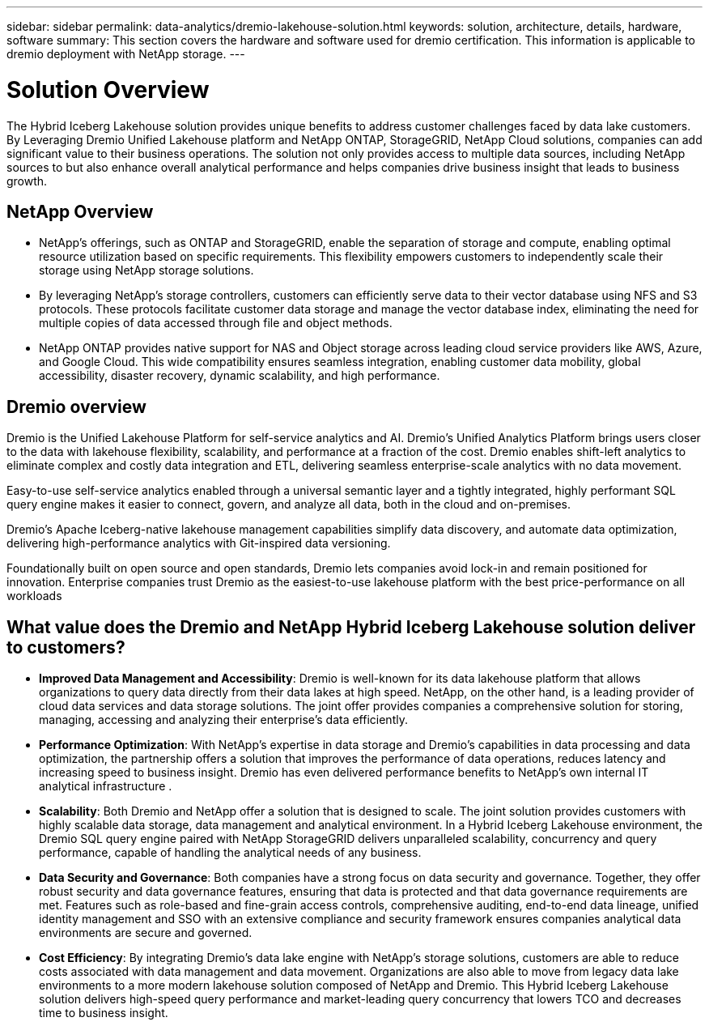 ---
sidebar: sidebar
permalink: data-analytics/dremio-lakehouse-solution.html
keywords: solution, architecture, details, hardware, software
summary: This section covers the hardware and software used for dremio certification. This information is applicable to dremio deployment with NetApp storage.
---

= Solution Overview
:hardbreaks:
:nofooter:
:icons: font
:linkattrs:
:imagesdir: ../media/

//
// This file was created with NDAC Version 2.0 (August 17, 2020)
//
// 2021-11-15 09:15:45.920602
//

[.lead]
The Hybrid Iceberg Lakehouse solution provides unique benefits to address customer challenges faced by data lake customers. By Leveraging  Dremio Unified Lakehouse platform and NetApp ONTAP, StorageGRID, NetApp Cloud solutions, companies can add significant value to their business operations. The solution not only provides access to multiple data sources, including NetApp sources to but also enhance overall analytical performance and helps companies drive business insight that leads to business growth. 

== NetApp Overview
•	NetApp's offerings, such as ONTAP and StorageGRID, enable the separation of storage and compute, enabling optimal resource utilization based on specific requirements. This flexibility empowers customers to independently scale their storage using NetApp storage solutions.
•	By leveraging NetApp's storage controllers, customers can efficiently serve data to their vector database using NFS and S3 protocols. These protocols facilitate customer data storage and manage the vector database index, eliminating the need for multiple copies of data accessed through file and object methods.
•	NetApp ONTAP provides native support for NAS and Object storage across leading cloud service providers like AWS, Azure, and Google Cloud. This wide compatibility ensures seamless integration, enabling customer data mobility, global accessibility, disaster recovery, dynamic scalability, and high performance.

== Dremio overview
Dremio is the Unified Lakehouse Platform for self-service analytics and AI. Dremio’s Unified Analytics Platform brings users closer to the data with lakehouse flexibility, scalability, and performance at a fraction of the cost. Dremio enables shift-left analytics to eliminate complex and costly data integration and ETL, delivering seamless enterprise-scale analytics with no data movement.  

Easy-to-use self-service analytics enabled through a universal semantic layer and a tightly integrated, highly performant SQL query engine makes it easier to connect, govern, and analyze all data, both in the cloud and on-premises. 

Dremio’s Apache Iceberg-native lakehouse management capabilities simplify data discovery, and automate data optimization, delivering high-performance analytics with Git-inspired data versioning.  

Foundationally built on open source and open standards, Dremio lets companies avoid lock-in and remain positioned for innovation. Enterprise companies trust Dremio as the easiest-to-use lakehouse platform with the best price-performance on all workloads


== What value does the Dremio and NetApp Hybrid Iceberg Lakehouse solution deliver to customers?

-	*Improved Data Management and Accessibility*: Dremio is well-known for its data lakehouse platform that allows organizations to query data directly from their data lakes at high speed. NetApp, on the other hand, is a leading provider of cloud data services and data storage solutions. The joint offer   provides companies a comprehensive solution for storing, managing, accessing  and analyzing  their enterprise’s data efficiently.

-	*Performance Optimization*: With NetApp's expertise in data storage and Dremio's capabilities in data processing and data optimization, the partnership offers a solution that improves the performance of data operations, reduces latency and increasing speed to business insight. Dremio has even delivered performance benefits to NetApp’s own internal IT analytical infrastructure .

-	*Scalability*: Both Dremio and NetApp offer a solution that is designed to scale. The joint solution provides customers with highly scalable data storage, data management and analytical environment. In a Hybrid Iceberg Lakehouse environment, the Dremio SQL query engine paired with NetApp StorageGRID delivers unparalleled scalability, concurrency and query performance, capable of handling the analytical needs of any business. 

-	*Data Security and Governance*: Both companies have a strong focus on data security and governance. Together, they offer robust security and data governance features, ensuring that data is protected and that data governance requirements are met. Features such as role-based and fine-grain access controls, comprehensive auditing, end-to-end data lineage, unified identity management and SSO with an extensive compliance and security framework ensures companies analytical data environments are secure and governed. 

-	*Cost Efficiency*: By integrating Dremio's data lake engine with NetApp's storage solutions, customers are able to reduce costs associated with data management and data movement. Organizations are also able to move from legacy data lake environments to a more modern lakehouse solution composed of NetApp and Dremio. This Hybrid Iceberg Lakehouse solution delivers high-speed query performance and market-leading query concurrency that lowers TCO and decreases time to business insight.

